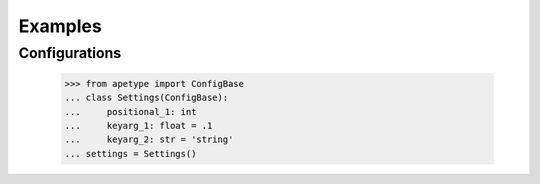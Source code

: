 Examples
========

Configurations
--------------

    >>> from apetype import ConfigBase
    ... class Settings(ConfigBase):
    ...     positional_1: int
    ...     keyarg_1: float = .1
    ...     keyarg_2: str = 'string'
    ... settings = Settings()


